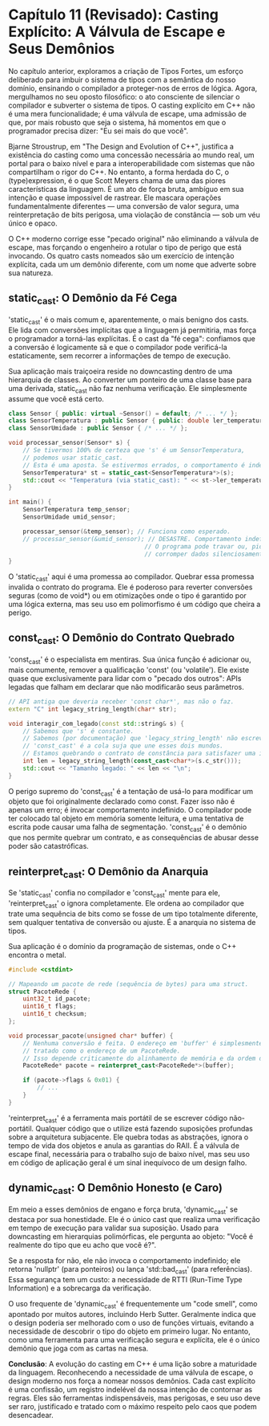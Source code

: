 * Capítulo 11 (Revisado): Casting Explícito: A Válvula de Escape e Seus Demônios

No capítulo anterior, exploramos a criação de Tipos Fortes, um esforço deliberado para imbuir o sistema de tipos com a semântica do nosso domínio, ensinando o compilador a proteger-nos de erros de lógica. Agora, mergulhamos no seu oposto filosófico: o ato consciente de silenciar o compilador e subverter o sistema de tipos. O casting explícito em C++ não é uma mera funcionalidade; é uma válvula de escape, uma admissão de que, por mais robusto que seja o sistema, há momentos em que o programador precisa dizer: "Eu sei mais do que você".

Bjarne Stroustrup, em "The Design and Evolution of C++", justifica a existência do casting como uma concessão necessária ao mundo real, um portal para o baixo nível e para a interoperabilidade com sistemas que não compartilham o rigor do C++. No entanto, a forma herdada do C, o (type)expression, é o que Scott Meyers chama de uma das piores características da linguagem. É um ato de força bruta, ambíguo em sua intenção e quase impossível de rastrear. Ele mascara operações fundamentalmente diferentes — uma conversão de valor segura, uma reinterpretação de bits perigosa, uma violação de constância — sob um véu único e opaco.

O C++ moderno corrige esse "pecado original" não eliminando a válvula de escape, mas forçando o engenheiro a rotular o tipo de perigo que está invocando. Os quatro casts nomeados são um exercício de intenção explícita, cada um um demônio diferente, com um nome que adverte sobre sua natureza.

** static_cast: O Demônio da Fé Cega

'static_cast' é o mais comum e, aparentemente, o mais benigno dos casts. Ele lida com conversões implícitas que a linguagem já permitiria, mas força o programador a torná-las explícitas. É o cast da "fé cega": confiamos que a conversão é logicamente sã e que o compilador pode verificá-la estaticamente, sem recorrer a informações de tempo de execução.

Sua aplicação mais traiçoeira reside no downcasting dentro de uma hierarquia de classes. Ao converter um ponteiro de uma classe base para uma derivada, static_cast não faz nenhuma verificação. Ele simplesmente assume que você está certo.

#+begin_src cpp
class Sensor { public: virtual ~Sensor() = default; /* ... */ };
class SensorTemperatura : public Sensor { public: double ler_temperatura() { return 25.3; } };
class SensorUmidade : public Sensor { /* ... */ };

void processar_sensor(Sensor* s) {
    // Se tivermos 100% de certeza que 's' é um SensorTemperatura,
    // podemos usar static_cast.
    // Esta é uma aposta. Se estivermos errados, o comportamento é indefinido.
    SensorTemperatura* st = static_cast<SensorTemperatura*>(s);
    std::cout << "Temperatura (via static_cast): " << st->ler_temperatura() << "\n";
}

int main() {
    SensorTemperatura temp_sensor;
    SensorUmidade umid_sensor;

    processar_sensor(&temp_sensor); // Funciona como esperado.
    // processar_sensor(&umid_sensor); // DESASTRE. Comportamento indefinido.
                                      // O programa pode travar ou, pior,
                                      // corromper dados silenciosamente.
}
#+end_src

O 'static_cast' aqui é uma promessa ao compilador. Quebrar essa promessa invalida o contrato do programa. Ele é poderoso para reverter conversões seguras (como de void*) ou em otimizações onde o tipo é garantido por uma lógica externa, mas seu uso em polimorfismo é um código que cheira a perigo.

** const_cast: O Demônio do Contrato Quebrado

'const_cast' é o especialista em mentiras. Sua única função é adicionar ou, mais comumente, remover a qualificação 'const' (ou 'volatile'). Ele existe quase que exclusivamente para lidar com o "pecado dos outros": APIs legadas que falham em declarar que não modificarão seus parâmetros.

#+begin_src cpp
// API antiga que deveria receber 'const char*', mas não o faz.
extern "C" int legacy_string_length(char* str);

void interagir_com_legado(const std::string& s) {
    // Sabemos que 's' é constante.
    // Sabemos (por documentação) que 'legacy_string_length' não escreve em 'str'.
    // 'const_cast' é a cola suja que une esses dois mundos.
    // Estamos quebrando o contrato de constância para satisfazer uma interface antiga.
    int len = legacy_string_length(const_cast<char*>(s.c_str()));
    std::cout << "Tamanho legado: " << len << "\n";
}
#+end_src

O perigo supremo do 'const_cast' é a tentação de usá-lo para modificar um objeto que foi originalmente declarado como const. Fazer isso não é apenas um erro; é invocar comportamento indefinido. O compilador pode ter colocado tal objeto em memória somente leitura, e uma tentativa de escrita pode causar uma falha de segmentação. 'const_cast' é o demônio que nos permite quebrar um contrato, e as consequências de abusar desse poder são catastróficas.

** reinterpret_cast: O Demônio da Anarquia

Se 'static_cast' confia no compilador e 'const_cast' mente para ele, 'reinterpret_cast' o ignora completamente. Ele ordena ao compilador que trate uma sequência de bits como se fosse de um tipo totalmente diferente, sem qualquer tentativa de conversão ou ajuste. É a anarquia no sistema de tipos.

Sua aplicação é o domínio da programação de sistemas, onde o C++ encontra o metal.

#+begin_Src cpp
#include <cstdint>

// Mapeando um pacote de rede (sequência de bytes) para uma struct.
struct PacoteRede {
    uint32_t id_pacote;
    uint16_t flags;
    uint16_t checksum;
};

void processar_pacote(unsigned char* buffer) {
    // Nenhuma conversão é feita. O endereço em 'buffer' é simplesmente
    // tratado como o endereço de um PacoteRede.
    // Isso depende criticamente do alinhamento de memória e da ordem dos bytes (endianness).
    PacoteRede* pacote = reinterpret_cast<PacoteRede*>(buffer);

    if (pacote->flags & 0x01) {
        // ...
    }
}
#+end_src

'reinterpret_cast' é a ferramenta mais portátil de se escrever código não-portátil. Qualquer código que o utilize está fazendo suposições profundas sobre a arquitetura subjacente. Ele quebra todas as abstrações, ignora o tempo de vida dos objetos e anula as garantias do RAII. É a válvula de escape final, necessária para o trabalho sujo de baixo nível, mas seu uso em código de aplicação geral é um sinal inequívoco de um design falho.

** dynamic_cast: O Demônio Honesto (e Caro)

Em meio a esses demônios de engano e força bruta, 'dynamic_cast' se destaca por sua honestidade. Ele é o único cast que realiza uma verificação em tempo de execução para validar sua suposição. Usado para downcasting em hierarquias polimórficas, ele pergunta ao objeto: "Você é realmente do tipo que eu acho que você é?".

Se a resposta for não, ele não invoca o comportamento indefinido; ele retorna 'nullptr' (para ponteiros) ou lança 'std::bad_cast' (para referências). Essa segurança tem um custo: a necessidade de RTTI (Run-Time Type Information) e a sobrecarga da verificação.

O uso frequente de 'dynamic_cast' é frequentemente um "code smell", como apontado por muitos autores, incluindo Herb Sutter. Geralmente indica que o design poderia ser melhorado com o uso de funções virtuais, evitando a necessidade de descobrir o tipo do objeto em primeiro lugar. No entanto, como uma ferramenta para uma verificação segura e explícita, ele é o único demônio que joga com as cartas na mesa.

*Conclusão*: A evolução do casting em C++ é uma lição sobre a maturidade da linguagem. Reconhecendo a necessidade de uma válvula de escape, o design moderno nos força a nomear nossos demônios. Cada cast explícito é uma confissão, um registro indelével da nossa intenção de contornar as regras. Eles são ferramentas indispensáveis, mas perigosas, e seu uso deve ser raro, justificado e tratado com o máximo respeito pelo caos que podem desencadear.
